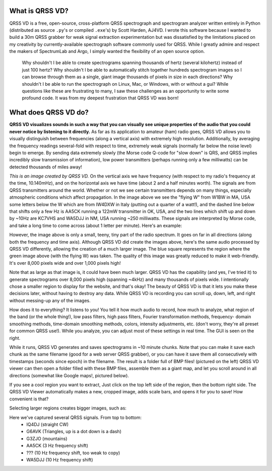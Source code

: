 What is QRSS VD?
----------------

QRSS VD is a free, open-source, cross-platform QRSS spectrograph and spectrogram
analyzer written entirely in Python (distributed as source ``.py``'s or compiled
``.exe``'s) by Scott Harden, AJ4VD. I wrote this software because I wanted to
build a 30m QRSS grabber for weak signal extraction experimentation but was
dissatisfied by the limitations placed on my creativity by currently-available
spectrograph software commonly used for QRSS. While I greatly admire and respect
the makers of SpectrumLab and Argo, I simply wanted the flexibility of an open
source option.

    Why shouldn't I be able to create spectrograms spanning thousands of hertz
    (several kilohertz) instead of just 100 hertz? Why shouldn't I be able to
    automatically stitch together hundreds spectrogram images so I can browse
    through them as a single, giant image thousands of pixels in size in each
    directions? Why shouldn't I be able to run the spectrograph on Linux, Mac,
    or Windows, with or without a gui? While questions like these are
    frustrating to many, I saw these challenges as an opportunity to write some
    profound code. It was from my deepest frustration that QRSS VD was born!

What does QRSS VD do?
---------------------

**QRSS VD visualizes sounds in such a way that you can visually see unique
properties of the audio that you could never notice by listening to it
directly.** As far as its application to amateur (ham) radio goes, QRSS VD
allows you to visually distinguish between frequencies (along a vertical axis)
with extremely high resolution. Additionally, by averaging the frequency
readings several-fold with respect to time, extremely weak signals (normally far
below the noise level) begin to emerge. By sending data extremely slowly (the
Morse code Q-code for "slow down" is QRS, and QRSS implies incredibly slow
transmission of information), low power transmitters (perhaps running only a few
milliwatts) can be detected thousands of miles away!

.. image:: https://github.com/QRSS-VD/QRSS-VD/raw/master/img/sample_capture.png

*This is an image created by QRSS VD.* On the vertical axis we have frequency
(with respect to my radio's frequency at the time, 10.140mHz), and on the
horizontal axis we have time (about 2 and a half minutes worth). The signals are
from QRSS transmitters around the world. Whether or not we see certain
transmitters depends on many things, especially atmospheric conditions which
affect propagation. In the image above we see the "flying W" from W1BW in MA,
USA some letters below the W which are from IW4DXW in Italy (putting out a
quarter of a watt!), and the dashed line below that shifts only a few Hz is
AA5CK running a 122mW transmitter in OK, USA, and the two lines which shift up
and down by ~10Hz are KC7VHS and WA5DJJ in NM, USA running ~250 milliwatts.
These signals are interpreted by Morse code, and take a long time to come across
(about 1 letter per minute). Here's an example:

.. image:: https://github.com/QRSS-VD/QRSS-VD/raw/master/img/qrss_kj4ldf.png

However, the image above is only a small, teeny, tiny part of the radio
spectrum. It goes on far in all directions (along both the frequency and time
axis). Although QRSS VD did create the images above, here's the same audio
processed by QRSS VD differently, allowing the creation of a much larger image.
The blue square represents the region where the green image above (with the
flying W) was taken. The quality of this image was greatly reduced to make it
web-friendly. It's over 8,000 pixels wide and over 1,000 pixels high!

.. image:: https://github.com/QRSS-VD/QRSS-VD/raw/master/img/huge_blue_square.jpg
   :width: 500

Note that as large as that image is, it could have been much larger. QRSS VD has
the capability (and yes, I've tried it) to generate spectrograms over 8,000
pixels high (spanning ~4kHz) and many thousands of pixels wide. I intentionally
chose a smaller region to display for the website, and that's okay! The beauty
of QRSS VD is that it lets you make these decisions later, without having to
destroy any data. While QRSS VD is recording you can scroll up, down, left,
and right without messing-up any of the images.

.. image:: https://github.com/QRSS-VD/QRSS-VD/raw/master/img/got_it.jpg
   :height: 500

How does it to everything? It listens to you!  You tell it how much audio to
record, how much to analyze, what region of the band (or the whole thing!), low
pass filters, high pass filters, Fourier transformation methods, frequency-
domain smoothing methods, time-domain smoothing methods, colors, intensity
adjustments, etc. (don't worry, they're all preset for common QRSS use!). While
you analyze, you can adjust most of these settings in real time. The GUI is seen
on the right.

.. image:: https://github.com/QRSS-VD/QRSS-VD/raw/master/img/small_slices.png

While it runs, QRSS VD generates and saves spectrograms in ~10 minute chunks.
Note that you can make it save each chunk as the same filename (good for a web
server QRSS grabber), or you can have it save them all consecutively with
timestamps (seconds since epoch) in the filename. The result is a folder full of
BMP files! (pictured on the left) QRSS VD viewer can then open a folder filled
with these BMP files, assemble them as a giant map, and let you scroll around in
all directions (somewhat like Google maps!, pictured below).

.. image:: https://github.com/QRSS-VD/QRSS-VD/raw/master/img/qrssvd_viewer.png

If you see a cool region you want to extract, Just click on the top left side of
the region, then the bottom right side. The QRSS VD Viewer automatically makes a
new, cropped image, adds scale bars, and opens it for you to save! How
convenient is that?

.. image:: https://github.com/QRSS-VD/QRSS-VD/raw/master/img/qrss_saved.png

Selecting larger regions creates bigger images, such as:

.. image:: https://github.com/QRSS-VD/QRSS-VD/raw/master/img/ts_830s.png
   :width: 500

Here we've captured several QRSS signals. From top to bottom:
 - IQ4DJ (straight CW)
 - G6AVK (Triangles, up is a dot down is a dash)
 - G3ZJO (mountains)
 - AA5CK (3 Hz frequency shift)
 - ??? (10 Hz frequency shift, too weak to copy)
 - WA5DJJ (10 Hz frequency shift)
